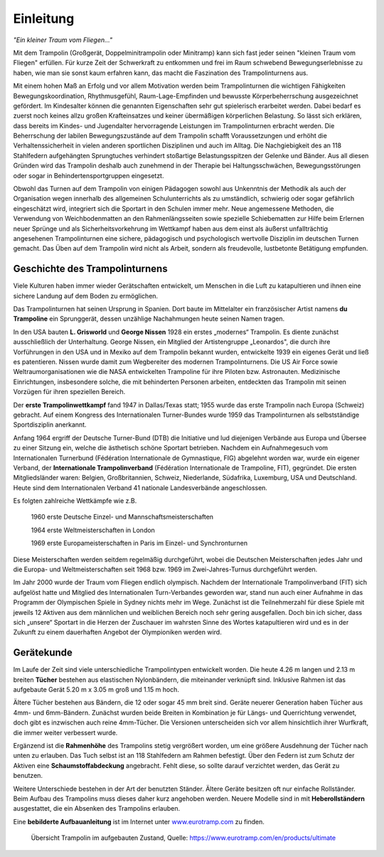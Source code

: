 Einleitung
===========

*"Ein kleiner Traum vom Fliegen..."*

Mit dem Trampolin (Großgerät, Doppelminitrampolin oder Minitramp) kann sich fast jeder seinen "kleinen Traum vom Fliegen" erfüllen. Für kurze Zeit der Schwerkraft zu entkommen und frei im Raum schwebend Bewegungserlebnisse zu haben, wie man sie sonst kaum erfahren kann, das macht die Faszination des Trampolinturnens aus.

Mit einem hohen Maß an Erfolg und vor allem Motivation werden beim Trampolinturnen die wichtigen Fähigkeiten Bewegungskoordination, Rhythmusgefühl, Raum-Lage-Empfinden und bewusste Körperbeherrschung ausgezeichnet gefördert. Im Kindesalter können die genannten Eigenschaften sehr gut spielerisch erarbeitet werden. Dabei bedarf es zuerst noch keines allzu großen Krafteinsatzes und keiner übermäßigen körperlichen Belastung. So lässt sich erklären, dass bereits im Kindes- und Jugendalter hervorragende Leistungen im Trampolinturnen erbracht werden. Die Beherrschung der labilen Bewegungszustände auf dem Trampolin schafft Voraussetzungen und erhöht die Verhaltenssicherheit in vielen anderen sportlichen Disziplinen und auch im Alltag. Die Nachgiebigkeit des an 118 Stahlfedern aufgehängten Sprungtuches verhindert stoßartige Belastungsspitzen der Gelenke und Bänder. Aus all diesen Gründen wird das Trampolin deshalb auch zunehmend in der Therapie bei Haltungsschwächen, Bewegungsstörungen oder sogar in Behindertensportgruppen eingesetzt.

Obwohl das Turnen auf dem Trampolin von einigen Pädagogen sowohl aus Unkenntnis der Methodik als auch der Organisation wegen innerhalb des allgemeinen Schulunterrichts als zu umständlich, schwierig oder sogar gefährlich eingeschätzt wird, integriert sich die Sportart in den Schulen immer mehr. Neue angemessene Methoden, die Verwendung von Weichbodenmatten an den Rahmenlängsseiten sowie spezielle Schiebematten zur Hilfe beim Erlernen neuer Sprünge und als Sicherheitsvorkehrung im Wettkampf haben aus dem einst als äußerst unfallträchtig angesehenen Trampolinturnen eine sichere, pädagogisch und psychologisch wertvolle Disziplin im deutschen Turnen gemacht. Das Üben auf dem Trampolin wird nicht als Arbeit, sondern als freudevolle, lustbetonte Betätigung empfunden.


Geschichte des Trampolinturnens
---------------------------------

Viele Kulturen haben immer wieder Gerätschaften entwickelt, um Menschen in die Luft zu katapultieren und ihnen eine sichere Landung auf dem Boden zu ermöglichen.

Das Trampolinturnen hat seinen Ursprung in Spanien. Dort baute im Mittelalter ein französischer Artist namens **du Trampoline** ein Sprunggerät, dessen unzählige Nachahmungen heute seinen Namen tragen.

In den USA bauten **L. Grisworld** und **George Nissen** 1928 ein erstes „modernes“ Trampolin. Es diente zunächst ausschließlich der Unterhaltung. George Nissen, ein Mitglied der Artistengruppe „Leonardos", die durch ihre Vorführungen in den USA und in Mexiko auf dem Trampolin bekannt wurden, entwickelte 1939 ein eigenes Gerät und ließ es patentieren. Nissen wurde damit zum Wegbereiter des modernen Trampolinturnens. Die US Air Force sowie Weltraumorganisationen wie die NASA entwickelten Trampoline für ihre Piloten bzw. Astronauten. Medizinische Einrichtungen, insbesondere solche, die mit behinderten Personen arbeiten, entdeckten das Trampolin mit seinen Vorzügen für ihren speziellen Bereich.

Der **erste Trampolinwettkampf** fand 1947 in Dallas/Texas statt; 1955 wurde das erste Trampolin nach Europa (Schweiz) gebracht. Auf einem Kongress des Internationalen Turner-Bundes wurde 1959 das Trampolinturnen als selbstständige Sportdisziplin anerkannt.

Anfang 1964 ergriff der Deutsche Turner-Bund (DTB) die Initiative und lud diejenigen Verbände aus Europa und Übersee zu einer Sitzung ein, welche die ästhetisch schöne Sportart betrieben. Nachdem ein Aufnahmegesuch vom Internationalen Turnerbund (Fédération Internationale de Gymnastique, FIG) abgelehnt worden war, wurde ein eigener Verband, der **Internationale Trampolinverband** (Fédération Internationale de Trampoline, FIT), gegründet. Die ersten Mitgliedsländer waren: Belgien, Großbritannien, Schweiz, Niederlande, Südafrika, Luxemburg, USA und Deutschland. Heute sind dem Internationalen Verband 41 nationale Landesverbände angeschlossen.

Es folgten zahlreiche Wettkämpfe wie z.B.

  1960 erste Deutsche Einzel- und Mannschaftsmeisterschaften

  1964 erste Weltmeisterschaften in London

  1969 erste Europameisterschaften in Paris im Einzel- und Synchronturnen

Diese Meisterschaften werden seitdem regelmäßig durchgeführt, wobei die Deutschen Meisterschaften jedes Jahr und die Europa- und Weltmeisterschaften seit 1968 bzw. 1969 im Zwei-Jahres-Turnus durchgeführt werden.

Im Jahr 2000 wurde der Traum vom Fliegen endlich olympisch. Nachdem der Internationale Trampolinverband (FIT) sich aufgelöst hatte und Mitglied des Internationalen Turn-Verbandes geworden war, stand nun auch einer Aufnahme in das Programm der Olympischen Spiele in Sydney nichts mehr im Wege. Zunächst ist die Teilnehmerzahl für diese Spiele mit jeweils 12 Aktiven aus dem männlichen und weiblichen Bereich noch sehr gering ausgefallen. Doch bin ich sicher, dass sich „unsere“ Sportart in die Herzen der Zuschauer im wahrsten Sinne des Wortes katapultieren wird und es in der Zukunft zu einem dauerhaften Angebot der Olympioniken werden wird.


Gerätekunde
-----------

Im Laufe der Zeit sind viele unterschiedliche Trampolintypen entwickelt worden. Die heute 4.26 m langen und 2.13 m breiten **Tücher** bestehen aus elastischen Nylonbändern, die miteinander verknüpft sind. Inklusive Rahmen ist das aufgebaute Gerät 5.20 m x 3.05 m groß und 1.15 m hoch.

Ältere Tücher bestehen aus Bändern, die 12 oder sogar 45 mm breit sind. Geräte neuerer Generation haben Tücher aus 4mm- und 6mm-Bändern. Zunächst wurden beide Breiten in Kombination je für Längs- und Querrichtung verwendet, doch gibt es inzwischen auch reine 4mm-Tücher. Die Versionen unterscheiden sich vor allem hinsichtlich ihrer Wurfkraft, die immer weiter verbessert wurde.

Ergänzend ist die **Rahmenhöhe** des Trampolins stetig vergrößert worden, um eine größere Ausdehnung der Tücher nach unten zu erlauben. Das Tuch selbst ist an 118 Stahlfedern am Rahmen befestigt. Über den Federn ist zum Schutz der Aktiven eine **Schaumstoffabdeckung** angebracht. Fehlt diese, so sollte darauf verzichtet werden, das Gerät zu benutzen.

Weitere Unterschiede bestehen in der Art der benutzten Ständer. Ältere Geräte besitzen oft nur einfache Rollständer. Beim Aufbau des Trampolins muss dieses daher kurz angehoben werden. Neuere Modelle sind in mit **Heberollständern** ausgestattet, die ein Absenken des Trampolins erlauben.

Eine **bebilderte Aufbauanleitung** ist im Internet unter `<www.eurotramp.com>`_ zu finden.

.. figure:: ../media/trampolin.png

   Übersicht Trampolin im aufgebauten Zustand, Quelle: https://www.eurotramp.com/en/products/ultimate

